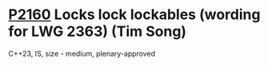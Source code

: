 * [[https://wg21.link/p2160][P2160]] Locks lock lockables (wording for LWG 2363) (Tim Song)
:PROPERTIES:
:CUSTOM_ID: p2160-locks-lock-lockables-wording-for-lwg-2363-tim-song
:END:
C++23, IS, size - medium, plenary-approved
